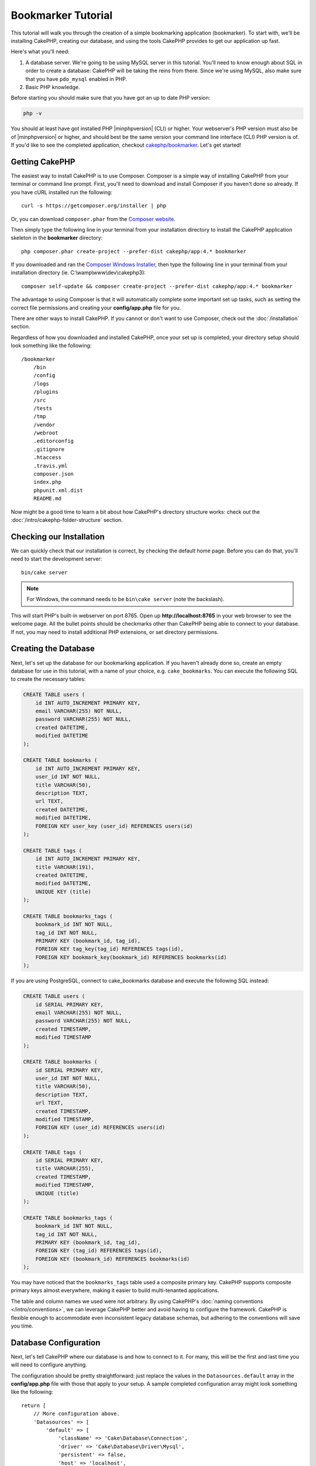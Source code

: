 Bookmarker Tutorial
###################

This tutorial will walk you through the creation of a simple bookmarking
application (bookmarker). To start with, we'll be installing CakePHP, creating
our database, and using the tools CakePHP provides to get our application up
fast.

Here's what you'll need:

#. A database server. We're going to be using MySQL server in this tutorial.
   You'll need to know enough about SQL in order to create a database: CakePHP
   will be taking the reins from there. Since we're using MySQL, also make sure
   that you have ``pdo_mysql`` enabled in PHP.
#. Basic PHP knowledge.

Before starting you should make sure that you have got an up to date PHP
version:

.. code-block:: console

    php -v

You should at least have got installed PHP |minphpversion| (CLI) or higher.
Your webserver's PHP version must also be of |minphpversion| or higher, and should best be
the same version your command line interface (CLI) PHP version is of.
If you'd like to see the completed application, checkout `cakephp/bookmarker
<https://github.com/cakephp/bookmarker-tutorial>`__. Let's get started!

Getting CakePHP
===============

The easiest way to install CakePHP is to use Composer.  Composer is a simple way
of installing CakePHP from your terminal or command line prompt.  First, you'll
need to download and install Composer if you haven't done so already. If you
have cURL installed run the following::

    curl -s https://getcomposer.org/installer | php

Or, you can download ``composer.phar`` from the
`Composer website <https://getcomposer.org/download/>`_.

Then simply type the following line in your terminal from your
installation directory to install the CakePHP application skeleton
in the **bookmarker** directory::

    php composer.phar create-project --prefer-dist cakephp/app:4.* bookmarker

If you downloaded and ran the `Composer Windows Installer
<https://getcomposer.org/Composer-Setup.exe>`_, then type the following line in
your terminal from your installation directory (ie.
C:\\wamp\\www\\dev\\cakephp3)::

    composer self-update && composer create-project --prefer-dist cakephp/app:4.* bookmarker

The advantage to using Composer is that it will automatically complete some
important set up tasks, such as setting the correct file permissions and
creating your **config/app.php** file for you.

There are other ways to install CakePHP. If you cannot or don't want to use
Composer, check out the :doc:`/installation` section.

Regardless of how you downloaded and installed CakePHP, once your set up is
completed, your directory setup should look something like the following::

    /bookmarker
        /bin
        /config
        /logs
        /plugins
        /src
        /tests
        /tmp
        /vendor
        /webroot
        .editorconfig
        .gitignore
        .htaccess
        .travis.yml
        composer.json
        index.php
        phpunit.xml.dist
        README.md

Now might be a good time to learn a bit about how CakePHP's directory structure
works: check out the :doc:`/intro/cakephp-folder-structure` section.

Checking our Installation
=========================

We can quickly check that our installation is correct, by checking the default
home page. Before you can do that, you'll need to start the development server::

    bin/cake server

.. note::

    For Windows, the command needs to be ``bin\cake server`` (note the backslash).

This will start PHP's built-in webserver on port 8765. Open up
**http://localhost:8765** in your web browser to see the welcome page. All the
bullet points should be checkmarks other than CakePHP being able to connect to
your database. If not, you may need to install additional PHP extensions, or set
directory permissions.

Creating the Database
=====================

Next, let's set up the database for our bookmarking application. If you
haven't already done so, create an empty database for use in this
tutorial, with a name of your choice, e.g. ``cake_bookmarks``. You can execute
the following SQL to create the necessary tables:

.. code-block:: mysql

    CREATE TABLE users (
        id INT AUTO_INCREMENT PRIMARY KEY,
        email VARCHAR(255) NOT NULL,
        password VARCHAR(255) NOT NULL,
        created DATETIME,
        modified DATETIME
    );

    CREATE TABLE bookmarks (
        id INT AUTO_INCREMENT PRIMARY KEY,
        user_id INT NOT NULL,
        title VARCHAR(50),
        description TEXT,
        url TEXT,
        created DATETIME,
        modified DATETIME,
        FOREIGN KEY user_key (user_id) REFERENCES users(id)
    );

    CREATE TABLE tags (
        id INT AUTO_INCREMENT PRIMARY KEY,
        title VARCHAR(191),
        created DATETIME,
        modified DATETIME,
        UNIQUE KEY (title)
    );

    CREATE TABLE bookmarks_tags (
        bookmark_id INT NOT NULL,
        tag_id INT NOT NULL,
        PRIMARY KEY (bookmark_id, tag_id),
        FOREIGN KEY tag_key(tag_id) REFERENCES tags(id),
        FOREIGN KEY bookmark_key(bookmark_id) REFERENCES bookmarks(id)
    );

If you are using PostgreSQL, connect to cake_bookmarks database and execute the following SQL instead:

.. code-block:: SQL

   CREATE TABLE users (
       id SERIAL PRIMARY KEY,
       email VARCHAR(255) NOT NULL,
       password VARCHAR(255) NOT NULL,
       created TIMESTAMP,
       modified TIMESTAMP
   );

   CREATE TABLE bookmarks (
       id SERIAL PRIMARY KEY,
       user_id INT NOT NULL,
       title VARCHAR(50),
       description TEXT,
       url TEXT,
       created TIMESTAMP,
       modified TIMESTAMP,
       FOREIGN KEY (user_id) REFERENCES users(id)
   );

   CREATE TABLE tags (
       id SERIAL PRIMARY KEY,
       title VARCHAR(255),
       created TIMESTAMP,
       modified TIMESTAMP,
       UNIQUE (title)
   );

   CREATE TABLE bookmarks_tags (
       bookmark_id INT NOT NULL,
       tag_id INT NOT NULL,
       PRIMARY KEY (bookmark_id, tag_id),
       FOREIGN KEY (tag_id) REFERENCES tags(id),
       FOREIGN KEY (bookmark_id) REFERENCES bookmarks(id)
   );

You may have noticed that the ``bookmarks_tags`` table used a composite primary
key. CakePHP supports composite primary keys almost everywhere, making it easier
to build multi-tenanted applications.

The table and column names we used were not arbitrary. By using CakePHP's
:doc:`naming conventions </intro/conventions>`, we can leverage CakePHP better
and avoid having to configure the framework. CakePHP is flexible enough to
accommodate even inconsistent legacy database schemas, but adhering to the
conventions will save you time.

Database Configuration
======================

Next, let's tell CakePHP where our database is and how to connect to it.
For many, this will be the first and last time you will need to configure
anything.

The configuration should be pretty straightforward: just replace the
values in the ``Datasources.default`` array in the **config/app.php** file
with those that apply to your setup. A sample completed configuration
array might look something like the following::

    return [
        // More configuration above.
        'Datasources' => [
            'default' => [
                'className' => 'Cake\Database\Connection',
                'driver' => 'Cake\Database\Driver\Mysql',
                'persistent' => false,
                'host' => 'localhost',
                'username' => 'cakephp',
                'password' => 'AngelF00dC4k3~',
                'database' => 'cake_bookmarks',
                'encoding' => 'utf8',
                'timezone' => 'UTC',
                'cacheMetadata' => true,
            ],
        ],
        // More configuration below.
    ];

Once you've saved your **config/app.php** file, you should see that 'CakePHP is
able to connect to the database' section have a checkmark.

.. note::

    A copy of CakePHP's default configuration file is found in
    **config/app.default.php**.

Generating Scaffold Code
========================

Because our database is following the CakePHP conventions, we can use the
:doc:`bake console </bake/usage>` application to quickly generate a basic
application. In your command line run the following commands::

    // On Windows you'll need to use bin\cake instead.
    bin/cake bake all users
    bin/cake bake all bookmarks
    bin/cake bake all tags

This will generate the controllers, models, views, their corresponding test
cases, and fixtures for our users, bookmarks and tags resources. If you've
stopped your server, restart it and go to **http://localhost:8765/bookmarks**.

You should see a basic but functional application providing data access to your
application's database tables. Once you're at the list of bookmarks, add a few
users, bookmarks, and tags.

Adding Password Hashing
=======================

When you created your users (by visiting
**http://localhost:8765/users**), you probably noticed that the
passwords were stored in plain text. This is pretty bad from a security point of
view, so let's get that fixed.

This is also a good time to talk about the model layer in CakePHP. In CakePHP,
we separate the methods that operate on a collection of objects, and a single
object into different classes. Methods that operate on the collection of
entities are put in the ``Table`` class, while features belonging to a single
record are put on the ``Entity`` class.

For example, password hashing is done on the individual record, so we'll
implement this behavior on the entity object. Because, we want to hash the
password each time it is set, we'll use a mutator/setter method. CakePHP will
call convention based setter methods any time a property is set in one of your
entities. Let's add a setter for the password. In **src/Model/Entity/User.php**
add the following::

    namespace App\Model\Entity;

    use Cake\Auth\DefaultPasswordHasher; //include this line
    use Cake\ORM\Entity;

    class User extends Entity
    {
        // Code from bake.

        protected function _setPassword($value)
        {
            $hasher = new DefaultPasswordHasher();
            return $hasher->hash($value);
        }
    }

Now update one of the users you created earlier, if you change their password,
you should see a hashed password instead of the original value on the list or
view pages. CakePHP hashes passwords with `bcrypt
<https://codahale.com/how-to-safely-store-a-password/>`_ by default. You can also
use sha1 or md5 if you're working with an existing database.

.. note::

      If the password doesn't get hashed, make sure you followed the same case for the password member of the class while naming the setter function

Getting Bookmarks with a Specific Tag
=====================================

Now that we're storing passwords safely, we can build out some more interesting
features in our application. Once you've amassed a collection of bookmarks, it
is helpful to be able to search through them by tag. Next we'll implement
a route, controller action, and finder method to search through bookmarks by
tag.

Ideally, we'd have a URL that looks like
**http://localhost:8765/bookmarks/tagged/funny/cat/gifs**. This would let us
find all the bookmarks that have the 'funny', 'cat' or 'gifs' tags. Before we
can implement this, we'll add a new route. Your **config/routes.php** should
look like::

    <?php
    use Cake\Routing\Route\DashedRoute;
    use Cake\Routing\Router;

    $routes->setRouteClass(DashedRoute::class);

    // New route we're adding for our tagged action.
    // The trailing `*` tells CakePHP that this action has
    // passed parameters.
    $routes->scope(
        '/bookmarks',
        ['controller' => 'Bookmarks'],
        function ($routes) {
            $routes->connect('/tagged/*', ['action' => 'tags']);
        }
    );

    $routes->scope('/', function ($routes) {
        // Connect the default home and /pages/* routes.
        $routes->connect('/', [
            'controller' => 'Pages',
            'action' => 'display', 'home'
        ]);
        $routes->connect('/pages/*', [
            'controller' => 'Pages',
            'action' => 'display'
        ]);

        // Connect the conventions based default routes.
        $routes->fallbacks();
    });

The above defines a new 'route' which connects the **/bookmarks/tagged/** path,
to ``BookmarksController::tags()``. By defining routes, you can isolate how your
URLs look, from how they are implemented. If we were to visit
**http://localhost:8765/bookmarks/tagged**, we would see a helpful error page
from CakePHP informing you that the controller action does not exist. Let's
implement that missing method now. In **src/Controller/BookmarksController.php**
add the following::

    public function tags()
    {
        // The 'pass' key is provided by CakePHP and contains all
        // the passed URL path segments in the request.
        $tags = $this->request->getParam('pass');

        // Use the BookmarksTable to find tagged bookmarks.
        $bookmarks = $this->Bookmarks->find('tagged', [
                'tags' => $tags
            ])
            ->all();

        // Pass variables into the view template context.
        $this->set([
            'bookmarks' => $bookmarks,
            'tags' => $tags
        ]);
    }

To access other parts of the request data, consult the :ref:`cake-request`
section.

Creating the Finder Method
--------------------------

In CakePHP we like to keep our controller actions slim, and put most of our
application's logic in the models. If you were to visit the
**/bookmarks/tagged** URL now you would see an error that the ``findTagged()``
method has not been implemented yet, so let's do that. In
**src/Model/Table/BookmarksTable.php** add the following::

    /**
     * The $query argument is a query builder instance.
     * The $options array will contain the 'tags' option we passed
     * to find('tagged') in our controller action
     * @param \Cake\ORM\Query $query
     * @param array $options
     * @return \Cake\ORM\Query
     *  -Modified query object.
     */
    public function findTagged(Query $query, array $options)
    {
        if (empty($options['tags'])) {
            $bookmarks = $query
                ->select(['Bookmarks.id','Bookmarks.url','Bookmarks.title','Bookmarks.description'])
                ->leftJoinWith('Tags')
                ->where(['Tags.title IS' => null])
                ->group(['Bookmarks.id']);
        } else {
            $bookmarks = $query
                ->select(['Bookmarks.id','Bookmarks.url','Bookmarks.title','Bookmarks.description'])
                ->innerJoinWith('Tags')
                ->where(['Tags.title IN ' => $options['tags']])
                ->group(['Bookmarks.id']);
        }
        return $query;
    }

We just implemented a :ref:`custom finder method <custom-find-methods>`. This is
a very powerful concept in CakePHP that allows you to package up re-usable
queries. Finder methods always get a :doc:`/orm/query-builder` object and an
array of options as parameters. Finders can manipulate the query and add any
required conditions or criteria. When complete, finder methods must return
a modified query object. In our finder we've leveraged the ``innerJoinWith()``,
``where()`` and ``group()`` methods which allow us to find distinct bookmarks
that have a matching tag.  When no tags are provided we use a
``leftJoinWith()`` and modify the 'where' condition, finding bookmarks without
tags.

Creating the View
-----------------

Now if you visit the **/bookmarks/tagged** URL, CakePHP will show an error
letting you know that you have not made a view file. Next, let's build the
view file for our ``tags()`` action. In **templates/Bookmarks/tags.php**
put the following content::

    <h1>
        Bookmarks tagged with
        <?= $this->Text->toList(h($tags)) ?>
    </h1>

    <section>
    <?php foreach ($bookmarks as $bookmark): ?>
        <article>
            <!-- Use the HtmlHelper to create a link -->
            <h4><?= $this->Html->link($bookmark->title, $bookmark->url) ?></h4>
            <small><?= h($bookmark->url) ?></small>

            <!-- Use the TextHelper to format text -->
            <?= $this->Text->autoParagraph(h($bookmark->description)) ?>
        </article>
    <?php endforeach; ?>
    </section>

In the above code we use the :doc:`/views/helpers/html` and
:doc:`/views/helpers/text` helpers to assist in generating our view output. We
also use the :php:func:`h` shortcut function to HTML encode output. You should
remember to always use ``h()`` when outputting user data to prevent HTML
injection issues.

The **tags.php** file we just created follows the CakePHP conventions for view
template files. The convention is to have the template use the lower case and
underscored version of the controller action name.

You may notice that we were able to use the ``$tags`` and ``$bookmarks``
variables in our view. When we use the ``set()`` method in our controller, we
set specific variables to be sent to the view. The view will make all passed
variables available in the templates as local variables.

You should now be able to visit the **/bookmarks/tagged/funny** URL and see all
the bookmarks tagged with 'funny'.

So far, we've created a basic application to manage bookmarks, tags and users.
However, everyone can see everyone else's tags. In the next chapter, we'll
implement authentication and restrict the visible bookmarks to only those that
belong to the current user.

Now continue to :doc:`/tutorials-and-examples/bookmarks/part-two` to
continue building your application or :doc:`dive into the documentation
</topics>` to learn more about what CakePHP can do for you.
